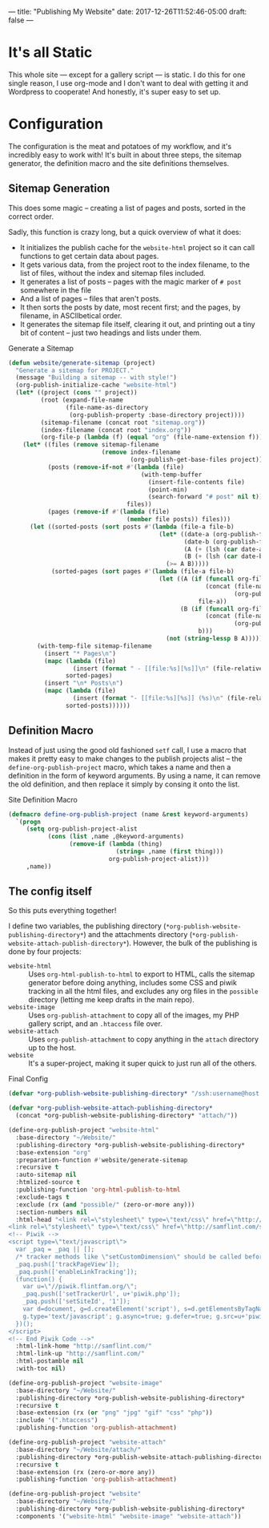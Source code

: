 ---
title: "Publishing My Website"
date: 2017-12-26T11:52:46-05:00
draft: false
---

* It's all Static

This whole site --- except for a gallery script --- is static.  I do this for one single reason, I use org-mode and I don't want to deal with getting it and Wordpress to cooperate!  And honestly, it's super easy to set up.

* Configuration

The configuration is the meat and potatoes of my workflow, and it's incredibly easy to work with!  It's built in about three steps, the sitemap generator, the definition macro and the site definitions themselves.

** Sitemap Generation

This does some magic -- creating a list of pages and posts, sorted in the correct order.

Sadly, this function is crazy long, but a quick overview of what it does:

 - It initializes the publish cache for the ~website-html~ project so it can call functions to get certain data about pages.
 - It gets various data, from the project root to the index filename, to the list of files, without the index and sitemap files included.
 - It generates a list of posts -- pages with the magic marker of ~# post~ somewhere in the file
 - And a list of pages -- files that aren't posts.
 - It then sorts the posts by date, most recent first; and the pages, by filename, in ASCIIbetical order.
 - It generates the sitemap file itself, clearing it out, and printing out a tiny bit of content -- just two headings and lists under them.

#+Caption: Generate a Sitemap
#+Name: gen-sitemap
#+BEGIN_SRC emacs-lisp 
  (defun website/generate-sitemap (project)
    "Generate a sitemap for PROJECT."
    (message "Building a sitemap -- with style!")
    (org-publish-initialize-cache "website-html")
    (let* ((project (cons "" project))
           (root (expand-file-name
                  (file-name-as-directory
                   (org-publish-property :base-directory project))))
           (sitemap-filename (concat root "sitemap.org"))
           (index-filename (concat root "index.org"))
           (org-file-p (lambda (f) (equal "org" (file-name-extension f)))))
      (let* ((files (remove sitemap-filename
                            (remove index-filename
                                    (org-publish-get-base-files project))))
             (posts (remove-if-not #'(lambda (file)
                                       (with-temp-buffer
                                         (insert-file-contents file)
                                         (point-min)
                                         (search-forward "# post" nil t)))
                                   files))
             (pages (remove-if #'(lambda (file)
                                   (member file posts)) files)))
        (let ((sorted-posts (sort posts #'(lambda (file-a file-b)
                                            (let* ((date-a (org-publish-find-date file-a project))
                                                   (date-b (org-publish-find-date file-b project))
                                                   (A (+ (lsh (car date-a) 16) (cadr date-a)))
                                                   (B (+ (lsh (car date-b) 16) (cadr date-b))))
                                              (>= A B)))))
              (sorted-pages (sort pages #'(lambda (file-a file-b)
                                            (let ((A (if (funcall org-file-p file-a)
                                                         (concat (file-name-directory file-a)
                                                                 (org-publish-find-title file-a project))
                                                       file-a))
                                                  (B (if (funcall org-file-p file-b)
                                                         (concat (file-name-directory file-b)
                                                                 (org-publish-find-title file-b project))
                                                       b)))
                                              (not (string-lessp B A)))))))
          (with-temp-file sitemap-filename
            (insert "* Pages\n")
            (mapc (lambda (file)
                    (insert (format " - [[file:%s][%s]]\n" (file-relative-name file root) (org-publish-find-title file project))))
                  sorted-pages)
            (insert "\n* Posts\n")
            (mapc (lambda (file)
                    (insert (format "- [[file:%s][%s]] (%s)\n" (file-relative-name file root) (org-publish-find-title file project) (format-time-string "%Y-%m-%d" (org-publish-find-date file project)))))
                  sorted-posts))))))
#+END_SRC

** Definition Macro

Instead of just using the good old fashioned ~setf~ call, I use a macro that makes it pretty easy to make changes to the publish projects alist -- the ~define-org-publish-project~ macro, which takes a name and then a definition in the form of keyword arguments.  By using a name, it can remove the old definition, and then replace it simply by consing it onto the list.

#+Caption: Site Definition Macro
#+Name: site-def-macro
#+BEGIN_SRC emacs-lisp 
  (defmacro define-org-publish-project (name &rest keyword-arguments)
    `(progn
       (setq org-publish-project-alist
             (cons (list ,name ,@keyword-arguments)
                   (remove-if (lambda (thing)
                                (string= ,name (first thing)))
                              org-publish-project-alist)))
       ,name))
#+END_SRC

** The config itself

So this puts everything together!

I define two variables, the publishing directory (~*org-publish-website-publishing-directory*~) and the attachments directory (~*org-publish-website-attach-publish-directory*~).  However, the bulk of the publishing is done by four projects:

 - ~website-html~ :: Uses ~org-html-publish-to-html~ to export to HTML, calls the sitemap generator before doing anything, includes some CSS and piwik tracking in all the html files, and excludes any org files in the ~possible~ directory (letting me keep drafts in the main repo).
 - ~website-image~ :: Uses ~org-publish-attachment~ to copy all of the images, my PHP gallery script, and an ~.htaccess~ file over.
 - ~website-attach~ :: Uses ~org-publish-attachment~ to copy anything in the ~attach~ directory up to the host.
 - ~website~ :: It's a super-project, making it super quick to just run all of the others.

#+Caption: Final Config
#+Name: final-config
#+BEGIN_SRC emacs-lisp 
  (defvar *org-publish-website-publishing-directory* "/ssh:username@host:/publish-path/")

  (defvar *org-publish-website-attach-publishing-directory*
    (concat *org-publish-website-publishing-directory* "attach/"))

  (define-org-publish-project "website-html"
    :base-directory "~/Website/"
    :publishing-directory *org-publish-website-publishing-directory*
    :base-extension "org"
    :preparation-function #'website/generate-sitemap
    :recursive t
    :auto-sitemap nil
    :htmlized-source t
    :publishing-function 'org-html-publish-to-html
    :exclude-tags t
    :exclude (rx (and "possible/" (zero-or-more any)))
    :section-numbers nil
    :html-head "<link rel=\"stylesheet\" type=\"text/css\" href=\"http://samflint.com/style/htmlize.css\"/>
  <link rel=\"stylesheet\" type=\"text/css\" href=\"http://samflint.com/style/style.css\"/>
  <!-- Piwik -->
  <script type=\"text/javascript\">
    var _paq = _paq || [];
    /* tracker methods like \"setCustomDimension\" should be called before \"trackPageView\" */
    _paq.push(['trackPageView']);
    _paq.push(['enableLinkTracking']);
    (function() {
      var u=\"//piwik.flintfam.org/\";
      _paq.push(['setTrackerUrl', u+'piwik.php']);
      _paq.push(['setSiteId', '1']);
      var d=document, g=d.createElement('script'), s=d.getElementsByTagName('script')[0];
      g.type='text/javascript'; g.async=true; g.defer=true; g.src=u+'piwik.js'; s.parentNode.insertBefore(g,s);
    })();
  </script>
  <!-- End Piwik Code -->"
    :html-link-home "http://samflint.com/"
    :html-link-up "http://samflint.com/"
    :html-postamble nil
    :with-toc nil)

  (define-org-publish-project "website-image"
    :base-directory "~/Website/"
    :publishing-directory *org-publish-website-publishing-directory*
    :recursive t
    :base-extension (rx (or "png" "jpg" "gif" "css" "php"))
    :include '(".htaccess")
    :publishing-function 'org-publish-attachment)

  (define-org-publish-project "website-attach"
    :base-directory "~/Website/attach/"
    :publishing-directory *org-publish-website-attach-publishing-directory*
    :recursive t
    :base-extension (rx (zero-or-more any))
    :publishing-function 'org-publish-attachment)

  (define-org-publish-project "website"
    :base-directory "~/Website/"
    :publishing-directory *org-publish-website-publishing-directory*
    :components '("website-html" "website-image" "website-attach"))
#+END_SRC
